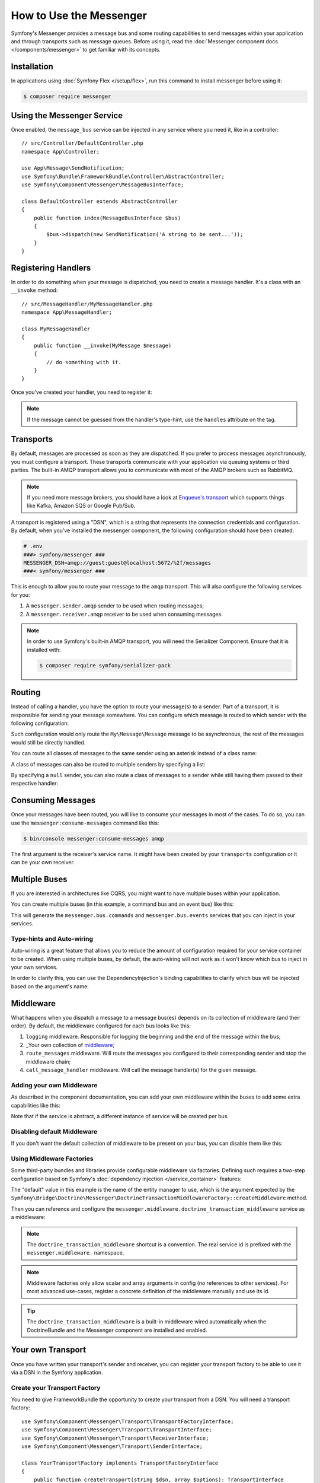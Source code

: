 .. index::
   single: Messenger

How to Use the Messenger
========================

Symfony's Messenger provides a message bus and some routing capabilities to send
messages within your application and through transports such as message queues.
Before using it, read the :doc:`Messenger component docs </components/messenger>`
to get familiar with its concepts.

Installation
------------

In applications using :doc:`Symfony Flex </setup/flex>`, run this command to
install messenger before using it:

.. code-block:: terminal

    $ composer require messenger

Using the Messenger Service
---------------------------

Once enabled, the ``message_bus`` service can be injected in any service where
you need it, like in a controller::

    // src/Controller/DefaultController.php
    namespace App\Controller;

    use App\Message\SendNotification;
    use Symfony\Bundle\FrameworkBundle\Controller\AbstractController;
    use Symfony\Component\Messenger\MessageBusInterface;

    class DefaultController extends AbstractController
    {
        public function index(MessageBusInterface $bus)
        {
            $bus->dispatch(new SendNotification('A string to be sent...'));
        }
    }

Registering Handlers
--------------------

In order to do something when your message is dispatched, you need to create a
message handler. It's a class with an ``__invoke`` method::

    // src/MessageHandler/MyMessageHandler.php
    namespace App\MessageHandler;

    class MyMessageHandler
    {
        public function __invoke(MyMessage $message)
        {
            // do something with it.
        }
    }

Once you've created your handler, you need to register it:

.. configuration-block::

    .. code-block:: yaml

        # config/services.yaml
        services:
            App\MessageHandler\MyMessageHandler:
                tags: [messenger.message_handler]

    .. code-block:: xml

        <!-- config/services.xml -->
        <?xml version="1.0" encoding="UTF-8" ?>
        <container xmlns="http://symfony.com/schema/dic/services"
            xmlns:xsi="http://www.w3.org/2001/XMLSchema-instance"
            xsi:schemaLocation="http://symfony.com/schema/dic/services
                http://symfony.com/schema/dic/services/services-1.0.xsd">

            <services>
                <service id="App\MessageHandler\MyMessageHandler">
                   <tag name="messenger.message_handler" />
                </service>
            </services>
        </container>

    .. code-block:: php

        // config/services.php
        use App\MessageHandler\MyMessageHandler;

        $container->register(MyMessageHandler::class)
            ->addTag('messenger.message_handler');

.. note::

    If the message cannot be guessed from the handler's type-hint, use the
    ``handles`` attribute on the tag.

Transports
----------

By default, messages are processed as soon as they are dispatched. If you prefer
to process messages asynchronously, you must configure a transport. These
transports communicate with your application via queuing systems or third parties.
The built-in AMQP transport allows you to communicate with most of the AMQP
brokers such as RabbitMQ.

.. note::

    If you need more message brokers, you should have a look at `Enqueue's transport`_
    which supports things like Kafka, Amazon SQS or Google Pub/Sub.

A transport is registered using a "DSN", which is a string that represents the
connection credentials and configuration. By default, when you've installed
the messenger component, the following configuration should have been created:

.. configuration-block::

    .. code-block:: yaml

        # config/packages/messenger.yaml
        framework:
            messenger:
                transports:
                    amqp: "%env(MESSENGER_TRANSPORT_DSN)%"

    .. code-block:: xml

        <!-- config/packages/messenger.xml -->
        <?xml version="1.0" encoding="UTF-8" ?>
        <container xmlns="http://symfony.com/schema/dic/services"
            xmlns:xsi="http://www.w3.org/2001/XMLSchema-instance"
            xmlns:framework="http://symfony.com/schema/dic/symfony"
            xsi:schemaLocation="http://symfony.com/schema/dic/services
                http://symfony.com/schema/dic/services/services-1.0.xsd
                http://symfony.com/schema/dic/symfony
                http://symfony.com/schema/dic/symfony/symfony-1.0.xsd">

            <framework:config>
                <framework:messenger>
                    <framework:transport name="amqp" dsn="%env(MESSENGER_TRANSPORT_DSN)%" />
                </framework:messenger>
            </framework:config>
        </container>

    .. code-block:: php

        // config/packages/messenger.php
        $container->loadFromExtension('framework', array(
            'messenger' => array(
                'transports' => array(
                    'amqp' => '%env(MESSENGER_TRANSPORT_DSN)%',
                ),
            ),
        ));

.. code-block:: bash

    # .env
    ###> symfony/messenger ###
    MESSENGER_DSN=amqp://guest:guest@localhost:5672/%2f/messages
    ###< symfony/messenger ###

This is enough to allow you to route your message to the ``amqp`` transport.
This will also configure the following services for you:

#. A ``messenger.sender.amqp`` sender to be used when routing messages;
#. A ``messenger.receiver.amqp`` receiver to be used when consuming messages.

.. note::

    In order to use Symfony's built-in AMQP transport, you will need the Serializer
    Component. Ensure that it is installed with:

    .. code-block:: terminal

        $ composer require symfony/serializer-pack

Routing
-------

Instead of calling a handler, you have the option to route your message(s) to a
sender. Part of a transport, it is responsible for sending your message somewhere.
You can configure which message is routed to which sender with the following
configuration:

.. configuration-block::

    .. code-block:: yaml

        # config/packages/messenger.yaml
        framework:
            messenger:
                routing:
                    'My\Message\Message':  amqp # The name of the defined transport

    .. code-block:: xml

        <!-- config/packages/messenger.xml -->
        <?xml version="1.0" encoding="UTF-8" ?>
        <container xmlns="http://symfony.com/schema/dic/services"
            xmlns:xsi="http://www.w3.org/2001/XMLSchema-instance"
            xmlns:framework="http://symfony.com/schema/dic/symfony"
            xsi:schemaLocation="http://symfony.com/schema/dic/services
                http://symfony.com/schema/dic/services/services-1.0.xsd
                http://symfony.com/schema/dic/symfony
                http://symfony.com/schema/dic/symfony/symfony-1.0.xsd">

            <framework:config>
                <framework:messenger>
                    <framework:routing message-class="My\Message\Message">
                        <framework:sender service="amqp" />
                    </framework:routing>
                </framework:messenger>
            </framework:config>
        </container>

    .. code-block:: php

        // config/packages/messenger.php
        $container->loadFromExtension('framework', array(
            'messenger' => array(
                'routing' => array(
                    'My\Message\Message' => 'amqp',
                ),
            ),
        ));

Such configuration would only route the ``My\Message\Message`` message to be
asynchronous, the rest of the messages would still be directly handled.

You can route all classes of messages to the same sender using an asterisk
instead of a class name:

.. configuration-block::

    .. code-block:: yaml

        # config/packages/messenger.yaml
        framework:
            messenger:
                routing:
                    'My\Message\MessageAboutDoingOperationalWork': another_transport
                    '*': amqp

    .. code-block:: xml

        <!-- config/packages/messenger.xml -->
        <?xml version="1.0" encoding="UTF-8" ?>
        <container xmlns="http://symfony.com/schema/dic/services"
            xmlns:xsi="http://www.w3.org/2001/XMLSchema-instance"
            xmlns:framework="http://symfony.com/schema/dic/symfony"
            xsi:schemaLocation="http://symfony.com/schema/dic/services
                http://symfony.com/schema/dic/services/services-1.0.xsd
                http://symfony.com/schema/dic/symfony
                http://symfony.com/schema/dic/symfony/symfony-1.0.xsd">

            <framework:config>
                <framework:messenger>
                    <framework:routing message-class="My\Message\Message">
                        <framework:sender service="another_transport" />
                    </framework:routing>
                    <framework:routing message-class="*">
                        <framework:sender service="amqp" />
                    </framework:routing>
                </framework:messenger>
            </framework:config>
        </container>

    .. code-block:: php

        // config/packages/messenger.php
        $container->loadFromExtension('framework', array(
            'messenger' => array(
                'routing' => array(
                    'My\Message\Message' => 'another_transport',
                    '*' => 'amqp',
                ),
            ),
        ));

A class of messages can also be routed to multiple senders by specifying a list:

.. configuration-block::

    .. code-block:: yaml

        # config/packages/messenger.yaml
        framework:
            messenger:
                routing:
                    'My\Message\ToBeSentToTwoSenders': [amqp, audit]

    .. code-block:: xml

        <!-- config/packages/messenger.xml -->
        <?xml version="1.0" encoding="UTF-8" ?>
        <container xmlns="http://symfony.com/schema/dic/services"
            xmlns:xsi="http://www.w3.org/2001/XMLSchema-instance"
            xmlns:framework="http://symfony.com/schema/dic/symfony"
            xsi:schemaLocation="http://symfony.com/schema/dic/services
                http://symfony.com/schema/dic/services/services-1.0.xsd
                http://symfony.com/schema/dic/symfony
                http://symfony.com/schema/dic/symfony/symfony-1.0.xsd">

            <framework:config>
                <framework:messenger>
                    <framework:routing message-class="My\Message\ToBeSentToTwoSenders">
                        <framework:sender service="amqp" />
                        <framework:sender service="audit" />
                    </framework:routing>
                </framework:messenger>
            </framework:config>
        </container>

    .. code-block:: php

        // config/packages/messenger.php
        $container->loadFromExtension('framework', array(
            'messenger' => array(
                'routing' => array(
                    'My\Message\ToBeSentToTwoSenders' => array('amqp', 'audit'),
                ),
            ),
        ));

By specifying a ``null`` sender, you can also route a class of messages to a sender
while still having them passed to their respective handler:

.. configuration-block::

    .. code-block:: yaml

        # config/packages/messenger.yaml
        framework:
            messenger:
                routing:
                    'My\Message\ThatIsGoingToBeSentAndHandledLocally': [amqp, ~]

    .. code-block:: xml

        <!-- config/packages/messenger.xml -->
        <?xml version="1.0" encoding="UTF-8" ?>
        <container xmlns="http://symfony.com/schema/dic/services"
            xmlns:xsi="http://www.w3.org/2001/XMLSchema-instance"
            xmlns:framework="http://symfony.com/schema/dic/symfony"
            xsi:schemaLocation="http://symfony.com/schema/dic/services
                http://symfony.com/schema/dic/services/services-1.0.xsd
                http://symfony.com/schema/dic/symfony
                http://symfony.com/schema/dic/symfony/symfony-1.0.xsd">

            <framework:config>
                <framework:messenger>
                    <framework:routing message-class="My\Message\ThatIsGoingToBeSentAndHandledLocally">
                        <framework:sender service="amqp" />
                        <framework:sender service="" />
                    </framework:routing>
                </framework:messenger>
            </framework:config>
        </container>

    .. code-block:: php

        // config/packages/messenger.php
        $container->loadFromExtension('framework', array(
            'messenger' => array(
                'routing' => array(
                    'My\Message\ThatIsGoingToBeSentAndHandledLocally' => array('amqp', null),
                ),
            ),
        ));

Consuming Messages
------------------

Once your messages have been routed, you will like to consume your messages in most
of the cases. To do so, you can use the ``messenger:consume-messages`` command
like this:

.. code-block:: terminal

    $ bin/console messenger:consume-messages amqp

The first argument is the receiver's service name. It might have been created by
your ``transports`` configuration or it can be your own receiver.

Multiple Buses
--------------

If you are interested in architectures like CQRS, you might want to have multiple
buses within your application.

You can create multiple buses (in this example, a command bus and an event bus) like
this:

.. configuration-block::

    .. code-block:: yaml

        # config/packages/messenger.yaml
        framework:
            messenger:
                # The bus that is going to be injected when injecting MessageBusInterface:
                default_bus: messenger.bus.commands

                # Create buses
                buses:
                    messenger.bus.commands: ~
                    messenger.bus.events: ~

    .. code-block:: xml

        <!-- config/packages/messenger.xml -->
        <?xml version="1.0" encoding="UTF-8" ?>
        <container xmlns="http://symfony.com/schema/dic/services"
            xmlns:xsi="http://www.w3.org/2001/XMLSchema-instance"
            xmlns:framework="http://symfony.com/schema/dic/symfony"
            xsi:schemaLocation="http://symfony.com/schema/dic/services
                http://symfony.com/schema/dic/services/services-1.0.xsd
                http://symfony.com/schema/dic/symfony
                http://symfony.com/schema/dic/symfony/symfony-1.0.xsd">

            <framework:config>
                <framework:messenger default-bus="messenger.bus.commands">
                    <framework:bus name="messenger.bus.commands" />
                    <framework:bus name="messenger.bus.events" />
                </framework:messenger>
            </framework:config>
        </container>

    .. code-block:: php

        // config/packages/messenger.php
        $container->loadFromExtension('framework', array(
            'messenger' => array(
                'default_bus' => 'messenger.bus.commands',
                'buses' => array(
                    'messenger.bus.commands' => null,
                    'messenger.bus.events' => null,
                ),
            ),
        ));

This will generate the ``messenger.bus.commands`` and ``messenger.bus.events`` services
that you can inject in your services.

Type-hints and Auto-wiring
~~~~~~~~~~~~~~~~~~~~~~~~~~

Auto-wiring is a great feature that allows you to reduce the amount of configuration
required for your service container to be created. When using multiple buses, by default,
the auto-wiring will not work as it won't know which bus to inject in your own services.

In order to clarify this, you can use the DependencyInjection's binding capabilities
to clarify which bus will be injected based on the argument's name:

.. configuration-block::

    .. code-block:: yaml

        # config/services.yaml
        services:
            _defaults:
                # ...

                bind:
                    $commandBus: '@messenger.bus.commands'
                    $eventBus: '@messenger.bus.events'

    .. code-block:: xml

        <!-- config/services.xml -->
        <?xml version="1.0" encoding="UTF-8" ?>
        <container xmlns="http://symfony.com/schema/dic/services"
            xmlns:xsi="http://www.w3.org/2001/XMLSchema-instance"
            xsi:schemaLocation="http://symfony.com/schema/dic/services
                http://symfony.com/schema/dic/services/services-1.0.xsd">

            <services>
                <defaults>
                   <bind key="$commandBus" type="service" id="messenger.bus.commands" />
                   <bind key="$commandBus" type="service" id="messenger.bus.events" />
                </defaults>
            </services>
        </container>

Middleware
----------

What happens when you dispatch a message to a message bus(es) depends on its
collection of middleware (and their order). By default, the middleware configured
for each bus looks like this:

#. ``logging`` middleware. Responsible for logging the beginning and the end of the
   message within the bus;

#. _Your own collection of middleware_;

#. ``route_messages`` middleware. Will route the messages you configured to their
   corresponding sender and stop the middleware chain;

#. ``call_message_handler`` middleware. Will call the message handler(s) for the
   given message.

Adding your own Middleware
~~~~~~~~~~~~~~~~~~~~~~~~~~

As described in the component documentation, you can add your own middleware
within the buses to add some extra capabilities like this:

.. configuration-block::

    .. code-block:: yaml

        # config/packages/messenger.yaml
        framework:
            messenger:
                buses:
                    messenger.bus.default:
                        middleware:
                            - 'App\Middleware\MyMiddleware'
                            - 'App\Middleware\AnotherMiddleware'

    .. code-block:: xml

        <!-- config/packages/messenger.xml -->
        <?xml version="1.0" encoding="UTF-8" ?>
        <container xmlns="http://symfony.com/schema/dic/services"
            xmlns:xsi="http://www.w3.org/2001/XMLSchema-instance"
            xmlns:framework="http://symfony.com/schema/dic/symfony"
            xsi:schemaLocation="http://symfony.com/schema/dic/services
                http://symfony.com/schema/dic/services/services-1.0.xsd
                http://symfony.com/schema/dic/symfony
                http://symfony.com/schema/dic/symfony/symfony-1.0.xsd">

            <framework:config>
                <framework:messenger>
                    <framework:bus name="messenger.bus.default">
                        <framework:middleware id="App\Middleware\MyMiddleware" />
                        <framework:middleware id="App\Middleware\AnotherMiddleware" />
                    </framework:bus>
                </framework:messenger>
            </framework:config>
        </container>

    .. code-block:: php

        // config/packages/messenger.php
        $container->loadFromExtension('framework', array(
            'messenger' => array(
                'buses' => array(
                    'messenger.bus.default' => array(
                        'middleware' => array(
                            'App\Middleware\MyMiddleware',
                            'App\Middleware\AnotherMiddleware',
                        ),
                    ),
                ),
            ),
        ));

Note that if the service is abstract, a different instance of service will be
created per bus.

Disabling default Middleware
~~~~~~~~~~~~~~~~~~~~~~~~~~~~

If you don't want the default collection of middleware to be present on your bus,
you can disable them like this:

.. configuration-block::

    .. code-block:: yaml

        # config/packages/messenger.yaml
        framework:
            messenger:
                buses:
                    messenger.bus.default:
                        default_middleware: false

    .. code-block:: xml

        <!-- config/packages/messenger.xml -->
        <?xml version="1.0" encoding="UTF-8" ?>
        <container xmlns="http://symfony.com/schema/dic/services"
            xmlns:xsi="http://www.w3.org/2001/XMLSchema-instance"
            xmlns:framework="http://symfony.com/schema/dic/symfony"
            xsi:schemaLocation="http://symfony.com/schema/dic/services
                http://symfony.com/schema/dic/services/services-1.0.xsd
                http://symfony.com/schema/dic/symfony
                http://symfony.com/schema/dic/symfony/symfony-1.0.xsd">

            <framework:config>
                <framework:messenger>
                    <framework:bus name="messenger.bus.default" default-middleware="false" />
                </framework:messenger>
            </framework:config>
        </container>

    .. code-block:: php

        // config/packages/messenger.php
        $container->loadFromExtension('framework', array(
            'messenger' => array(
                'buses' => array(
                    'messenger.bus.default' => array(
                        'default_middleware' => false,
                    ),
                ),
            ),
        ));

Using Middleware Factories
~~~~~~~~~~~~~~~~~~~~~~~~~~

Some third-party bundles and libraries provide configurable middleware via
factories. Defining such requires a two-step configuration based on Symfony's
:doc:`dependency injection </service_container>` features:

.. configuration-block::

    .. code-block:: yaml

        # config/services.yaml
        services:

            # Step 1: a factory class is registered as a service with the required
            # dependencies to instantiate a middleware
            doctrine.orm.messenger.middleware_factory.transaction:
                class: Symfony\Bridge\Doctrine\Messenger\DoctrineTransactionMiddlewareFactory
                arguments: ['@doctrine']

            # Step 2: an abstract definition that will call the factory with default
            # arguments or the ones provided in the middleware config
            messenger.middleware.doctrine_transaction_middleware:
                class: Symfony\Bridge\Doctrine\Messenger\DoctrineTransactionMiddleware
                factory: 'doctrine.orm.messenger.middleware_factory.transaction:createMiddleware'
                abstract: true
                # the default arguments to use when none provided from config. Example:
                # middleware:
                #     - doctrine_transaction_middleware: ~
                arguments: ['default']

    .. code-block:: xml

        <!-- config/services.xml -->
        <?xml version="1.0" encoding="UTF-8" ?>
        <container xmlns="http://symfony.com/schema/dic/services"
            xmlns:xsi="http://www.w3.org/2001/XMLSchema-instance"
            xsi:schemaLocation="http://symfony.com/schema/dic/services
                http://symfony.com/schema/dic/services/services-1.0.xsd">

            <services>
                <!-- Step 1: a factory class is registered as a service with the required
                     dependencies to instantiate a middleware -->
                <service id="doctrine.orm.messenger.middleware_factory.transaction"
                    class="Symfony\Bridge\Doctrine\Messenger\DoctrineTransactionMiddlewareFactory">

                    <argument type="service" id="doctrine" />
                </service>

                <!-- Step 2: an abstract definition that will call the factory with default
                     arguments or the ones provided in the middleware config -->
                <service id="messenger.middleware.doctrine_transaction_middleware"
                    class="Symfony\Bridge\Doctrine\Messenger\DoctrineTransactionMiddleware"
                    abstract="true">

                    <factory service="doctrine.orm.messenger.middleware_factory.transaction"
                        method="createMiddleware" />
                    <argument>default</argument>
                </service>
            </services>
        </container>

    .. code-block:: php

        // config/services.php
        use Symfony\Bridge\Doctrine\Messenger\DoctrineTransactionMiddleware;
        use Symfony\Bridge\Doctrine\Messenger\DoctrineTransactionMiddlewareFactory;
        use Symfony\Component\DependencyInjection\Reference;

        // Step 1: a factory class is registered as a service with the required
        // dependencies to instantiate a middleware
        $container
            ->register('doctrine.orm.messenger.middleware_factory.transaction', DoctrineTransactionMiddlewareFactory::class)
            ->setArguments(array(new Reference('doctrine')));

        // Step 2: an abstract definition that will call the factory with default
        // arguments or the ones provided in the middleware config
        $container->register('messenger.middleware.doctrine_transaction_middleware', DoctrineTransactionMiddleware::class)
            ->setFactory(array(
                new Reference('doctrine.orm.messenger.middleware_factory.transaction'),
                'createMiddleware'
            ))
            ->setAbstract(true)
            ->setArguments(array('default'));

The "default" value in this example is the name of the entity manager to use,
which is the argument expected by the
``Symfony\Bridge\Doctrine\Messenger\DoctrineTransactionMiddlewareFactory::createMiddleware`` method.

Then you can reference and configure the
``messenger.middleware.doctrine_transaction_middleware`` service as a middleware:

.. configuration-block::

    .. code-block:: yaml

        # config/packages/messenger.yaml
        framework:
            messenger:
                buses:
                    command_bus:
                        middleware:
                            # Using defaults
                            - doctrine_transaction_middleware
                            # Using another entity manager
                            - doctrine_transaction_middleware: ['custom']

    .. code-block:: xml

        <!-- config/packages/messenger.xml -->
        <?xml version="1.0" encoding="UTF-8" ?>
        <container xmlns="http://symfony.com/schema/dic/services"
            xmlns:xsi="http://www.w3.org/2001/XMLSchema-instance"
            xmlns:framework="http://symfony.com/schema/dic/symfony"
            xsi:schemaLocation="http://symfony.com/schema/dic/services
                http://symfony.com/schema/dic/services/services-1.0.xsd
                http://symfony.com/schema/dic/symfony
                http://symfony.com/schema/dic/symfony/symfony-1.0.xsd">

            <framework:config>
                <framework:messenger>
                    <framework:bus name="command_bus">
                        <!-- Using defaults -->
                        <framework:middleware id="doctrine_transaction_middleware" />
                        <!-- Using another entity manager -->
                        <framework:middleware id="doctrine_transaction_middleware">
                            <framework:argument>custom</framework:argument>
                        </framework:middleware>
                    </framework:bus>
                </framework:messenger>
            </framework:config>
        </container>

    .. code-block:: php

        // config/packages/messenger.php
        $container->loadFromExtension('framework', array(
            'messenger' => array(
                'buses' => array(
                    'command_bus' => array(
                        'middleware' => array(
                            // Using defaults
                            'doctrine_transaction_middleware',
                            // Using another entity manager
                            array('id' => 'doctrine_transaction_middleware', 'arguments' => array('custom')),
                        ),
                    ),
                ),
            ),
        ));

.. note::

    The ``doctrine_transaction_middleware`` shortcut is a convention. The real
    service id is prefixed with the ``messenger.middleware.`` namespace.

.. note::

    Middleware factories only allow scalar and array arguments in config (no
    references to other services). For most advanced use-cases, register a
    concrete definition of the middleware manually and use its id.

.. tip::

    The ``doctrine_transaction_middleware`` is a built-in middleware wired
    automatically when the DoctrineBundle and the Messenger component are
    installed and enabled.

Your own Transport
------------------

Once you have written your transport's sender and receiver, you can register your
transport factory to be able to use it via a DSN in the Symfony application.

Create your Transport Factory
~~~~~~~~~~~~~~~~~~~~~~~~~~~~~

You need to give FrameworkBundle the opportunity to create your transport from a
DSN. You will need a transport factory::

    use Symfony\Component\Messenger\Transport\TransportFactoryInterface;
    use Symfony\Component\Messenger\Transport\TransportInterface;
    use Symfony\Component\Messenger\Transport\ReceiverInterface;
    use Symfony\Component\Messenger\Transport\SenderInterface;

    class YourTransportFactory implements TransportFactoryInterface
    {
        public function createTransport(string $dsn, array $options): TransportInterface
        {
            return new YourTransport(/* ... */);
        }

        public function supports(string $dsn, array $options): bool
        {
            return 0 === strpos($dsn, 'my-transport://');
        }
    }

The transport object needs to implement the ``TransportInterface`` (which simply combines
the ``SenderInterface`` and ``ReceiverInterface``). It will look like this::

    class YourTransport implements TransportInterface
    {
        public function send($message): void
        {
            // ...
        }

        public function receive(callable $handler): void
        {
            // ...
        }

        public function stop(): void
        {
            // ...
        }
    }

Register your Factory
~~~~~~~~~~~~~~~~~~~~~

.. configuration-block::

    .. code-block:: yaml

        # config/services.yaml
        services:
            Your\Transport\YourTransportFactory:
                tags: [messenger.transport_factory]

    .. code-block:: xml

        <!-- config/services.xml -->
        <?xml version="1.0" encoding="UTF-8" ?>
        <container xmlns="http://symfony.com/schema/dic/services"
            xmlns:xsi="http://www.w3.org/2001/XMLSchema-instance"
            xsi:schemaLocation="http://symfony.com/schema/dic/services
                http://symfony.com/schema/dic/services/services-1.0.xsd">

            <services>
                <service id="Your\Transport\YourTransportFactory">
                   <tag name="messenger.transport_factory" />
                </service>
            </services>
        </container>

    .. code-block:: php

        // config/services.php
        use Your\Transport\YourTransportFactory;

        $container->register(YourTransportFactory::class)
            ->setTags(array('messenger.transport_factory'));

Use your Transport
~~~~~~~~~~~~~~~~~~

Within the ``framework.messenger.transports.*`` configuration, create your
named transport using your own DSN:

.. configuration-block::

    .. code-block:: yaml

        # config/packages/messenger.yaml
        framework:
            messenger:
                transports:
                    yours: 'my-transport://...'

    .. code-block:: xml

        <!-- config/packages/messenger.xml -->
        <?xml version="1.0" encoding="UTF-8" ?>
        <container xmlns="http://symfony.com/schema/dic/services"
            xmlns:xsi="http://www.w3.org/2001/XMLSchema-instance"
            xmlns:framework="http://symfony.com/schema/dic/symfony"
            xsi:schemaLocation="http://symfony.com/schema/dic/services
                http://symfony.com/schema/dic/services/services-1.0.xsd
                http://symfony.com/schema/dic/symfony
                http://symfony.com/schema/dic/symfony/symfony-1.0.xsd">

            <framework:config>
                <framework:messenger>
                    <framework:transport name="yours" dsn="my-transport://..." />
                </framework:messenger>
            </framework:config>
        </container>

    .. code-block:: php

        // config/packages/messenger.php
        $container->loadFromExtension('framework', array(
            'messenger' => array(
                'transports' => array(
                    'yours' => 'my-transport://...',
                ),
            ),
        ));

In addition of being able to route your messages to the ``yours`` sender, this
will give you access to the following services:

#. ``messenger.sender.yours``: the sender;
#. ``messenger.receiver.yours``: the receiver.

.. _`enqueue's transport`: https://github.com/php-enqueue/messenger-adapter
